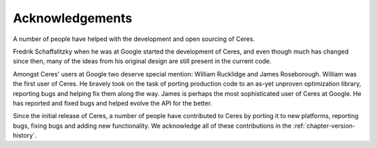 .. _chapter-acknowledgements:

================
Acknowledgements
================

A number of people have helped with the development and open sourcing
of Ceres.

Fredrik Schaffalitzky when he was at Google started the development of
Ceres, and even though much has changed since then, many of the ideas
from his original design are still present in the current code.

Amongst Ceres' users at Google two deserve special mention: William
Rucklidge and James Roseborough. William was the first user of
Ceres. He bravely took on the task of porting production code to an
as-yet unproven optimization library, reporting bugs and helping fix
them along the way. James is perhaps the most sophisticated user of
Ceres at Google. He has reported and fixed bugs and helped evolve the
API for the better.

Since the initial release of Ceres, a number of people have
contributed to Ceres by porting it to new platforms, reporting bugs,
fixing bugs and adding new functionality. We acknowledge all of these
contributions in the :ref:`chapter-version-history`.
